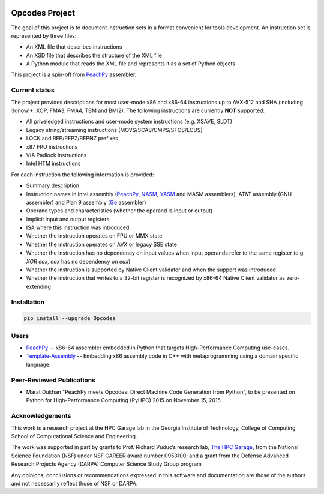 .. image:: https://img.shields.io/github/license/Maratyszcza/Opcodes.svg
   :alt: License
   :target: https://github.com/Maratyszcza/Opcodes/blob/master/license.rst

.. image:: https://img.shields.io/pypi/v/opcodes.svg
   :alt: PyPI Package
   :target: https://pypi.python.org/pypi/opcodes

.. image:: https://readthedocs.org/projects/opcodes/badge/?style
   :alt: Documentation
   :target: https://opcodes.readthedocs.org

.. image:: https://img.shields.io/travis/Maratyszcza/Opcodes.svg
   :alt: Test Status
   :target: https://travis-ci.org/Maratyszcza/Opcodes

Opcodes Project
===============

The goal of this project is to document instruction sets in a format convenient for tools development. An instruction set is represented by three files:

- An XML file that describes instructions
- An XSD file that describes the structure of the XML file
- A Python module that reads the XML file and represents it as a set of Python objects

This project is a spin-off from `PeachPy <https://github.com/Maratyszcza/PeachPy>`_ assembler.

Current status
--------------

The project provides descriptions for most user-mode x86 and x86-64 instructions up to AVX-512 and SHA (including 3dnow!+, XOP, FMA3, FMA4, TBM and BMI2). The following instructions are currently **NOT** supported:

- All priveledged instructions and user-mode system instructions (e.g. XSAVE, SLDT)
- Legacy string/streaming instructions (MOVS/SCAS/CMPS/STOS/LODS)
- LOCK and REP/REPZ/REPNZ prefixes
- x87 FPU instructions
- VIA Padlock instructions
- Intel HTM instructions

For each instruction the following information is provided:

- Summary description
- Instruction names in Intel assembly (`PeachPy <https://github.com/Maratyszcza/PeachPy>`_, `NASM <http://nasm.us>`_, `YASM <http://yasm.tortall.net>`_ and MASM assemblers), AT&T assembly (GNU assembler) and Plan 9 assembly (`Go <https://golang.org>`_ assembler)
- Operand types and characteristics (whether the operand is input or output)
- Implicit input and output registers
- ISA where this instruction was introduced
- Whether the instruction operates on FPU or MMX state
- Whether the instruction operates on AVX or legacy SSE state
- Whether the instruction has no dependency on input values when input operands refer to the same register (e.g. `XOR eax, eax` has no dependency on `eax`)
- Whether the instruction is supported by Native Client validator and when the support was introduced
- Whether the instruction that writes to a 32-bit register is recognized by x86-64 Native Client validator as zero-extending

Installation
------------

.. code-block:: bash

  pip install --upgrade Opcodes

Users
-----

- `PeachPy <https://github.com/Maratyszcza/PeachPy>`_ -- x86-64 assembler embedded in Python that targets High-Performance Computing use-cases.

- `Template-Assembly <https://github.com/mattbierner/Template-Assembly>`_ -- Embedding x86 assembly code in C++ with metaprogramming using a domain specific language.

Peer-Reviewed Publications
--------------------------

- Marat Dukhan "PeachPy meets Opcodes: Direct Machine Code Generation from Python", to be presented on Python for High-Performance Computing (PyHPC) 2015 on November 15, 2015.

Acknowledgements
----------------

.. image:: https://github.com/Maratyszcza/PeachPy/blob/master/logo/hpcgarage.png
  :alt: HPC Garage logo
  :target: http://hpcgarage.org/

.. image:: https://github.com/Maratyszcza/PeachPy/blob/master/logo/college-of-computing.gif
  :alt: Georgia Tech College of Computing logo
  :target: http://www.cse.gatech.edu/

This work is a research project at the HPC Garage lab in the Georgia Institute of Technology, College of Computing, School of Computational Science and Engineering.

The work was supported in part by grants to Prof. Richard Vuduc’s research lab, `The HPC Garage <www.hpcgarage.org>`_, from the National Science Foundation (NSF) under NSF CAREER award number 0953100; and a grant from the Defense Advanced Research Projects Agency (DARPA) Computer Science Study Group program

Any opinions, conclusions or recommendations expressed in this software and documentation are those of the authors and not necessarily reflect those of NSF or DARPA.
